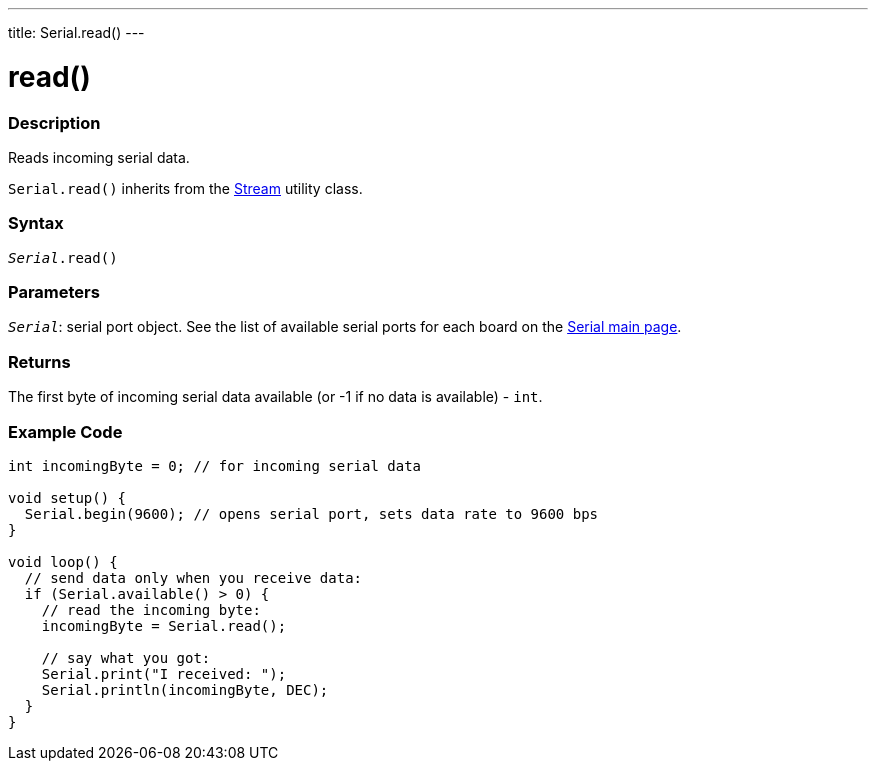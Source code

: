 ---
title: Serial.read()
---




= read()


// OVERVIEW SECTION STARTS
[#overview]
--

[float]
=== Description
Reads incoming serial data.

`Serial.read()` inherits from the link:../../stream[Stream] utility class.
[%hardbreaks]


[float]
=== Syntax
`_Serial_.read()`


[float]
=== Parameters
`_Serial_`: serial port object. See the list of available serial ports for each board on the link:../../serial[Serial main page].

[float]
=== Returns
The first byte of incoming serial data available (or -1 if no data is available) - `int`.

--
// OVERVIEW SECTION ENDS




// HOW TO USE SECTION STARTS
[#howtouse]
--

[float]
=== Example Code
// Describe what the example code is all about and add relevant code   ►►►►► THIS SECTION IS MANDATORY ◄◄◄◄◄


[source,arduino]
----
int incomingByte = 0; // for incoming serial data

void setup() {
  Serial.begin(9600); // opens serial port, sets data rate to 9600 bps
}

void loop() {
  // send data only when you receive data:
  if (Serial.available() > 0) {
    // read the incoming byte:
    incomingByte = Serial.read();

    // say what you got:
    Serial.print("I received: ");
    Serial.println(incomingByte, DEC);
  }
}
----

--
// HOW TO USE SECTION ENDS
